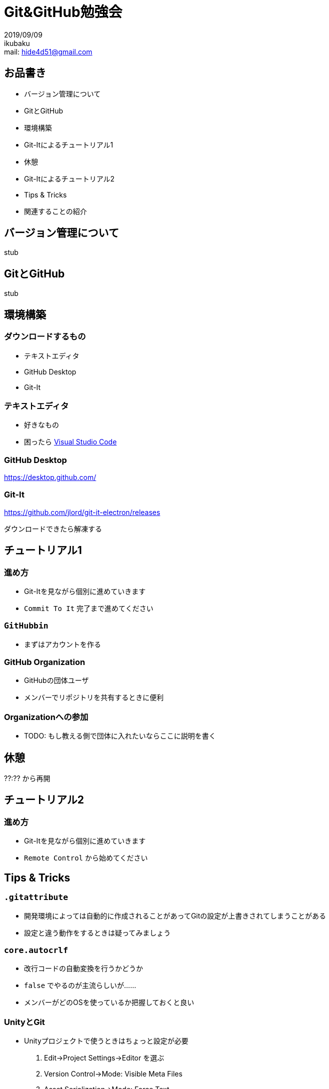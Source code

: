 :revealjs_theme: night

= Git&GitHub勉強会

2019/09/09 +
ikubaku +
mail: hide4d51@gmail.com

== お品書き
* バージョン管理について
* GitとGitHub
* 環境構築
* Git-Itによるチュートリアル1
* 休憩
* Git-Itによるチュートリアル2
* Tips & Tricks
* 関連することの紹介

== バージョン管理について
stub

== GitとGitHub
stub

== 環境構築

=== ダウンロードするもの
* テキストエディタ
* GitHub Desktop
* Git-It

=== テキストエディタ
* 好きなもの
* 困ったら https://code.visualstudio.com/[Visual Studio Code]

=== GitHub Desktop
https://desktop.github.com/

=== Git-It
https://github.com/jlord/git-it-electron/releases

ダウンロードできたら解凍する

== チュートリアル1

=== 進め方
* Git-Itを見ながら個別に進めていきます
* `Commit To It` 完了まで進めてください

=== `GitHubbin`
* まずはアカウントを作る

=== GitHub Organization
* GitHubの団体ユーザ
* メンバーでリポジトリを共有するときに便利

=== Organizationへの参加
* TODO: もし教える側で団体に入れたいならここに説明を書く

== 休憩
??:?? から再開

== チュートリアル2

=== 進め方
* Git-Itを見ながら個別に進めていきます
* `Remote Control` から始めてください

== Tips & Tricks

=== `.gitattribute`
* 開発環境によっては自動的に作成されることがあってGitの設定が上書きされてしまうことがある
* 設定と違う動作をするときは疑ってみましょう

=== `core.autocrlf`
* 改行コードの自動変換を行うかどうか
* `false` でやるのが主流らしいが......
* メンバーがどのOSを使っているか把握しておくと良い

=== UnityとGit
* Unityプロジェクトで使うときはちょっと設定が必要
. Edit->Project Settings->Editor を選ぶ
. Version Control->Mode: Visible Meta Files
. Asset Serialization->Mode: Force Text
. Line Ending For New Scripts->Mode: Windows or Unix

Windowsしかないなら"Windows"でよいはず

最近のバージョンだとない設定があるのでそれは無視

=== GUIツール
* GitHub Desktopなど、GUIでリポジトリを操作するプログラムがある
* ものによってはGitHubやGitLabなどと連携できる
* 細かい操作がいらないときはこちらのほうが便利かもしれない

=== エディタ/IDEのGit/GitHub拡張
* エディタやIDEがGitやGitHubに対する操作をサポートしている場合がある
* Visual Studio Code（拡張が必要）, IntelliJ IDEAなど

== 関連することの紹介

=== GitHub WikiとProject
* GitHubの機能
* Wikiライクなページの作成とプロジェクト管理ツール

=== GitHub Pages
* これもGitHubの機能
* HTML/Markdownなどから静的なWebページを生成してホストしてくれる
* Webアプリは動かせない（NetlifyやGCPでやろう）

=== CIサービス
* リポジトリに対する操作を検出してビルドやテスト、デプロイを行うサービス
* Travis CI、CircleCIなど
* 自分でCIを行うシステムを用意することもできる（Jenkinsなど）

=== Git LFS
* サイズの大きい非テキストファイルを分けて保存することでリモートリポジトリからのフェッチなどを効率良くできるようにするGitの拡張
* GitHubはGit LFSの使用に対応している
* https://git-lfs.github.com/ からインストールできる
* 共同開発するシステム全てに入れる必要があるので注意

== スタッフクレジット
* ikubaku(polaris@KMC)

== ライセンス
このスライドは https://creativecommons.org/licenses/by-sa/4.0/[Creative Commons Attribution-ShareAlike 4.0 International License]で提供されます

== おわり
